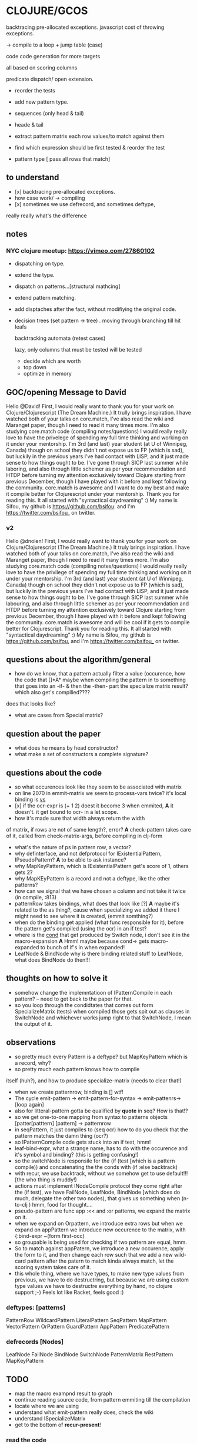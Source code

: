 * CLOJURE/GCOS
backtracing pre-allocated exceptions.   
javascript cost of throwing exceptions.

-> compile to a loop + jump table (case)

code code generation for more targets

all based on scoring columns 

predicate dispatch/ open extension. 

- reorder the tests
- add new pattern type.
- sequences (only head & tail)
- heade & tail
- extract pattern matrix
  each row values/to match against them

- find which expression should be first tested & reorder the test
- pattern type [ pass all rows that match] 

** to understand
- [x] backtracing pre-allocated exceptions.
- how case work/ -> compiling 
- [x] sometimes we use defrecord, and sometimes deftype, 
really really what's the difference 
** notes
*** NYC clojure meetup:  https://vimeo.com/27860102
- dispatching on type.
- extend the type.
- dispatch on patterns...[structural mathcing]
- extend pattern matching.
- add disptaches after the fact, without modifiying the original code.
- decision trees
  (set pattern -> tree)  . moving through branching till hit leafs
  
  backtracking automata (retest cases)

  lazy, only columns that must be tested will be tested
  - decide which are worth
  - top down 
  - optimize in memory


** GOC/opening Message to David
  Hello @David! First, I would really want to thank you for your work
  on Clojure/Clojurescript (The Dream Machine.) It trully brings
  inspiration. I have watched both of your talks on core.match, I've
  also read the wiki and Maranget paper, though I need to read it many
  times more. I'm also studying core.match code (compiling
  notes/questions) I would really really love to have the privelege of
  spending my full time thinking and working on it under your
  mentorship. I'm 3rd (and last) year student (at U of Winnipeg,
  Canada) though on school they didn't not expose us to FP (which is
  sad), but luckily in the previous years I've had contact with LISP,
  and it just made sense to how things ought to be. I've gone through
  SICP last summer while laboring, and also through little schemer as
  per your recommendation and HTDP before turning my attention
  exclusively toward Clojure starting from previous December, though I
  have played with it before and kept following the community.
  core.match is awesome and I want to do my best and make it compile
  better for Clojurescript under your mentorship. Thank you for
  reading this. It all started with "syntactical daydreaming" :)  My
  name is Sifou, my github is https://github.com/bsifou:  and I'm
  https://twitter.com/bsifou_ on twitter.

*** v2
  Hello @dnolen! First, I would really want to thank you for your work
  on Clojure/Clojurescript (The Dream Machine.) It truly brings
  inspiration. I have watched both of your talks on core.match, I've
  also read the wiki and Maranget paper, though I need to read it many
  times more. I'm also studying core.match code (compiling
  notes/questions) I would really really love to have the privilege of
  spending my full time thinking and working on it under your
  mentorship. I'm 3rd (and last) year student (at U of Winnipeg,
  Canada) though on school they didn't not expose us to FP (which is
  sad), but luckily in the previous years I've had contact with LISP,
  and it just made sense to how things ought to be. I've gone through
  SICP last summer while labouring, and also through little schemer as
  per your recommendation and HTDP before turning my attention
  exclusively toward Clojure starting from previous December, though I
  have played with it before and kept following the community.
  core.match is awesome and will be cool if it gets to compile better
  for Clojurescript. Thank you for reading this. It all started with
  "syntactical daydreaming" :)  My name is Sifou, my github is
  https://github.com/bsifou, and I'm https://twitter.com/bsifou_ on
  twitter.
  
** questions about the algorithm/general
- how do we know, that a pattern actually
  filter a value (occurence, how the code that
  []*A* maybe when compiling the pattern in to something that goes into
  an -if- & then the -then- part the specialize matrix result? which
  also get's compilied????
does that looks like?
- what are cases from Special matrix?

** question about the paper
- what does he means by head constructor?
- what make a set of constructors a complete signature?
** questions about the code
- so what occurences look like
  they seem to be associated with matrix
- on line 2070 in emmit-matrix we seem to process-vars twice?
  it's local binding is _vs_
- [x] if the ocr-expr is (+ 1 2) doest it become 3 when 
  emmited,
  *A* it doesn't. it get bound to ocr- in a let scope.
- how it's made sure that width always return the width 
of matrix, if rows are not of same length?, error?
  *A* check-pattern takes care of it, called from
  check-matrix-args, before compiling in clj-form
- what's the nature of ps in pattern row, a vector?
- why definterface, and not defprotocol
  for IExistentialPattern, IPseudoPattern?
  *A* to be able to ask instance? 
- why MapKeyPattern, which is IExistentialPattern
  get's score of 1, others gets 2?
- why MapKEyPattern is a record and not a deftype, like 
  the other patterns?
- how can we signal that we have chosen a column and not take it
  twice (in compile, :813)
- patternRow takes bindings, what does that look like
  [?] *A* maybe it's related to the as thing?, cause when specializing
  we added it there 
  I might need to see where it is created, (emmit somthing?)
- when do the binding get applied (what func responsible for it),
  before the pattern get's compiled (using the ocr) in an if test? 
- where is the _cond_ that get produced by Switch node, i don't see it
  in the macro-expansion
  *A* Hmm! maybe because cond-> gets macro-expanded to bunch of if's
  in when expanded!
- LeafNode & BindNode why is there binding related stuff to LeafNode,
  what does BindNode do then!!! 
** thoughts on how to solve it    
- somehow change the implemntatioon of  IPatternCompile
  in each pattern? -- need to get back to the paper for that.
- so you loop through the condidtates that comes out form
  SpecializeMatrix (tests) when compiled those gets spit out as
  clauses in SwitchNode and whichever works jump right to that
  SwitchNode, I mean the output of it. 
** observations
- so pretty much every Pattern is a deftype?
  but MapKeyPattern which is a record, why?  
- so pretty much each pattern knows how to compile
itself (huh?), and how to produce specialize-matrix
(needs to clear that!)
- when we create patternrow, binding is [] wtf! 
- The cycle emit-pattern -> emit-pattern-for-syntax -> emit-pattenrs->
  [loop again]
- also for litteral-pattern gotta be qualified by *quote* in seq? How
  is that!?
- so we get one-to-one mapping from syntax to patterns objects
  [patter[patttern] [pattern] -> patternrow
- in seqPattern, it just compiles to (seq ocr) how to do you check 
  that the pattern matches the damn thing (ocr?)
- so IPatternCompile code gets stuck into an if test, hmm!
- leaf-bind-expr, what a strange name, has to do with the occurence
  and it's symbol and binding? (this is getting confusing!) 
- so the switchNode is responsile for the (if (test [which is a
  pattern compile)) and concatenating the the conds with (if :else
  backtrack)
- with recur, we use backtrack, without we somehow get to use
  default!!! [the who thing is muddy!)
- actions must implement INodeCompile protocol they come right after
  the (if test), we have FailNode, LeafNode, BindNode [which does do much,
  delegate the other two nodes), that gives us
  something when (n-to-clj ) hmm, food for thought....
- pseudo-pattern are func app :<< and :or patterns, we expand the
  matrix on it.
- when we expand on Orpattern, we introduce extra rows
  but when we expand on appPattern we introduce new occurence to the
  matrix, with {:bind-expr ~(form first-occ)
- so groupable is being used for checking if two pattern are equal,
  hmm.
- So to match against appPatern, we introduce  a new occurence, apply
  the form to it, and then change each row such that we add a new
  wild-card pattern after the patern to match kinda always match, let
  the scoring system takes care of it.
- this whole thing, where we have types, to make new type values from
  previous, we have to do destructring, but because we are using
  custom type values we have to destructre everything by hand, no
  clojure support ;-)  Feels lot like Racket, feels good :) 
*** deftypes: [patterns]
   PatternRow 
   WildcardPattern 
   LiteralPattern 
   SeqPattern
   MapPattern
   VectorPattern
   OrPattern 
   GuardPattern 
   AppPattern
   PredicatePattern
*** defrecords [Nodes]
    LeafNode
    FailNode
    BindNode 
    SwitchNode 
    PatternMatrix
    RestPattern
    MapKeyPattern

** TODO
- map the macro exampnd result to graph
- continue reading source code, from pattern emmiting till the compilation
- locate where we are using 
- understand what emit-pattern really does, check the wiki
- understand ISpecializeMatrix
- get to the bottom of *recur-present*!
*** read the code 
** what I've done today:
- <2017-03-06 Mon>
  - I've understood what it means to expand matrix
- <2017-03-07 Tue>
  - read-up more on prtocols, multimethods, pholymorphism...
  - java/clojure got more details pinned down.
<2017-03-08 Wed>
 - more on polymorphism, protocols quicrks... (we use them heavily
   here)
 - proxy/reify once and for all... (hopefully)

** related-question on clojure
- Why when we implemented Clojure.lang.IpresistentCollection we only
 implemented (cons, equiv) but not empty and count, even though we've
  implemented cons, we can't use it... we have to use conj. And also
  if if we implement count even without using seq in our
  implementation we must also implement seq? Why is that!
- Why we can extend some part of protocol/interface?

- what is proxy class/ and how it relates to the one in Java.. hmm..


* Plan
  - finish proxy stuff/ (1 hour)
  - read the code/paper/think.... (2 - 3 hours)
  - read the book [1:30 hours ]
  - solve some more of 4clojure [1 hour] 
  - finish reading arcticles and stuff on clojure... [45 minutes]
  - get back to core.match and start writing proposal... / prepare
    what to discuss with David
- rescue: CLOJURE-PILLS / CHECK TO-WATCH/LISTEN /music/ economist/ 
